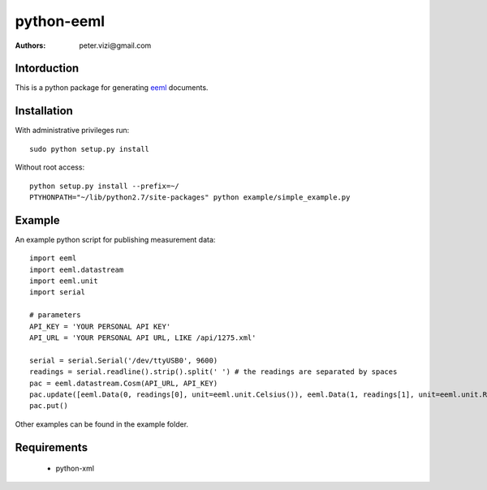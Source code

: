 ===========
python-eeml
===========

:authors: peter.vizi@gmail.com

.. image:: https://travis-ci.org/petervizi/python-eeml.png?branch=master
   :target: https://travis-ci.org/petervizi/python-eeml

Intorduction
============

This is a python package for generating eeml_ documents.

Installation
============

With administrative privileges run::

    sudo python setup.py install

Without root access::

    python setup.py install --prefix=~/
    PTYHONPATH="~/lib/python2.7/site-packages" python example/simple_example.py

Example
=======

An example python script for publishing measurement data::

    import eeml
    import eeml.datastream
    import eeml.unit
    import serial

    # parameters
    API_KEY = 'YOUR PERSONAL API KEY'
    API_URL = 'YOUR PERSONAL API URL, LIKE /api/1275.xml'

    serial = serial.Serial('/dev/ttyUSB0', 9600)
    readings = serial.readline().strip().split(' ') # the readings are separated by spaces
    pac = eeml.datastream.Cosm(API_URL, API_KEY)
    pac.update([eeml.Data(0, readings[0], unit=eeml.unit.Celsius()), eeml.Data(1, readings[1], unit=eeml.unit.RH())])
    pac.put()

Other examples can be found in the example folder.

Requirements
============

 * python-xml

.. _eeml: http://www.eeml.org/
